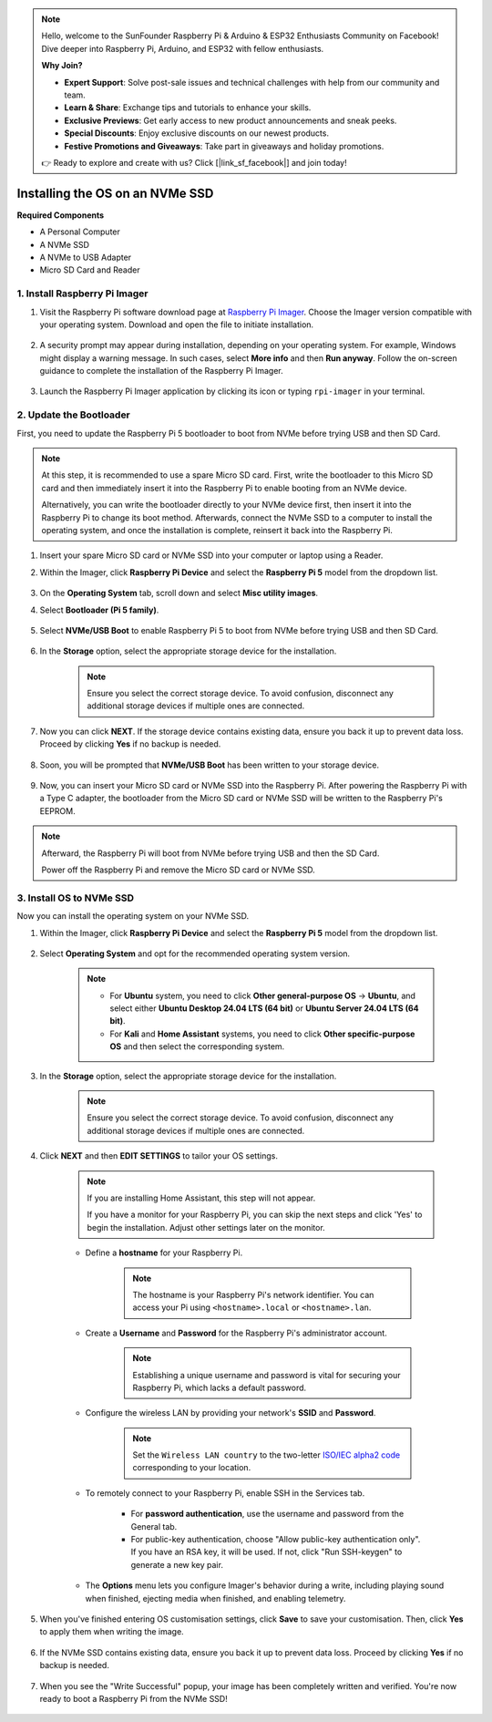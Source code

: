 .. note::

    Hello, welcome to the SunFounder Raspberry Pi & Arduino & ESP32 Enthusiasts Community on Facebook! Dive deeper into Raspberry Pi, Arduino, and ESP32 with fellow enthusiasts.

    **Why Join?**

    - **Expert Support**: Solve post-sale issues and technical challenges with help from our community and team.
    - **Learn & Share**: Exchange tips and tutorials to enhance your skills.
    - **Exclusive Previews**: Get early access to new product announcements and sneak peeks.
    - **Special Discounts**: Enjoy exclusive discounts on our newest products.
    - **Festive Promotions and Giveaways**: Take part in giveaways and holiday promotions.

    👉 Ready to explore and create with us? Click [|link_sf_facebook|] and join today!

Installing the OS on an NVMe SSD
===================================

**Required Components**

* A Personal Computer
* A NVMe SSD
* A NVMe to USB Adapter
* Micro SD Card and Reader

1. Install Raspberry Pi Imager
----------------------------------

#. Visit the Raspberry Pi software download page at `Raspberry Pi Imager <https://www.raspberrypi.org/software/>`_. Choose the Imager version compatible with your operating system. Download and open the file to initiate installation.

    .. image:: img/os_install_imager.png
        :align: center

#. A security prompt may appear during installation, depending on your operating system. For example, Windows might display a warning message. In such cases, select **More info** and then **Run anyway**. Follow the on-screen guidance to complete the installation of the Raspberry Pi Imager.

    .. image:: img/os_info.png
        :align: center

#. Launch the Raspberry Pi Imager application by clicking its icon or typing ``rpi-imager`` in your terminal.

    .. image:: img/os_open_imager.png
        :align: center

.. _update_bootloader:

2. Update the Bootloader
---------------------------

First, you need to update the Raspberry Pi 5 bootloader to boot from NVMe before trying USB and then SD Card.

.. raw:: html

    <iframe width="700" height="500" src="https://www.youtube.com/embed/tCKTgAeWIjc?start=47&end=95&si=xbmsWGBvCWefX01T" title="YouTube video player" frameborder="0" allow="accelerometer; autoplay; clipboard-write; encrypted-media; gyroscope; picture-in-picture; web-share" referrerpolicy="strict-origin-when-cross-origin" allowfullscreen></iframe>


.. note::

    At this step, it is recommended to use a spare Micro SD card. First, write the bootloader to this Micro SD card and then immediately insert it into the Raspberry Pi to enable booting from an NVMe device.
    
    Alternatively, you can write the bootloader directly to your NVMe device first, then insert it into the Raspberry Pi to change its boot method. Afterwards, connect the NVMe SSD to a computer to install the operating system, and once the installation is complete, reinsert it back into the Raspberry Pi.

#. Insert your spare Micro SD card or NVMe SSD into your computer or laptop using a Reader.

#. Within the Imager, click **Raspberry Pi Device** and select the **Raspberry Pi 5** model from the dropdown list.

    .. image:: img/os_choose_device_pi5.png
        :align: center

#.  On the **Operating System** tab, scroll down and select **Misc utility images**.

    .. image:: img/nvme_misc.png
        :align: center

#. Select **Bootloader (Pi 5 family)**.

    .. image:: img/nvme_bootloader.png
        :align: center

#. Select **NVMe/USB Boot** to enable Raspberry Pi 5 to boot from NVMe before trying USB and then SD Card.

    .. image:: img/nvme_nvme_boot.png
        :align: center


#. In the **Storage** option, select the appropriate storage device for the installation.


    .. note::

        Ensure you select the correct storage device. To avoid confusion, disconnect any additional storage devices if multiple ones are connected.

    .. image:: img/os_choose_sd.png
        :align: center

#. Now you can click **NEXT**. If the storage device contains existing data, ensure you back it up to prevent data loss. Proceed by clicking **Yes** if no backup is needed.

    .. image:: img/os_continue.png
        :align: center

#. Soon, you will be prompted that **NVMe/USB Boot** has been written to your storage device.

    .. image:: img/nvme_boot_finish.png
        :align: center

#. Now, you can insert your Micro SD card or NVMe SSD into the Raspberry Pi. After powering the Raspberry Pi with a Type C adapter, the bootloader from the Micro SD card or NVMe SSD will be written to the Raspberry Pi's EEPROM.

.. note::

    Afterward, the Raspberry Pi will boot from NVMe before trying USB and then the SD Card. 
    
    Power off the Raspberry Pi and remove the Micro SD card or NVMe SSD.


3. Install OS to NVMe SSD
--------------------------------

Now you can install the operating system on your NVMe SSD.

.. raw:: html

    <iframe width="700" height="500" src="https://www.youtube.com/embed/tCKTgAeWIjc?start=96&end=158&si=xbmsWGBvCWefX01T" title="YouTube video player" frameborder="0" allow="accelerometer; autoplay; clipboard-write; encrypted-media; gyroscope; picture-in-picture; web-share" referrerpolicy="strict-origin-when-cross-origin" allowfullscreen></iframe>


#. Within the Imager, click **Raspberry Pi Device** and select the **Raspberry Pi 5** model from the dropdown list.

    .. image:: img/os_choose_device_pi5.png
        :align: center

#. Select **Operating System** and opt for the recommended operating system version.

    .. note::

        * For **Ubuntu** system, you need to click **Other general-purpose OS** -> **Ubuntu**, and select either **Ubuntu Desktop 24.04 LTS (64 bit)** or **Ubuntu Server 24.04 LTS (64 bit)**.
        * For **Kali** and **Home Assistant** systems, you need to click **Other specific-purpose OS** and then select the corresponding system.
        
    .. image:: img/os_choose_os.png
        :align: center

#. In the **Storage** option, select the appropriate storage device for the installation.

    .. note::

        Ensure you select the correct storage device. To avoid confusion, disconnect any additional storage devices if multiple ones are connected.

    .. image:: img/nvme_ssd_storage.png
        :align: center

#. Click **NEXT** and then **EDIT SETTINGS** to tailor your OS settings. 

    .. note::

        If you are installing Home Assistant, this step will not appear.

        If you have a monitor for your Raspberry Pi, you can skip the next steps and click 'Yes' to begin the installation. Adjust other settings later on the monitor.

    .. image:: img/os_enter_setting.png
        :align: center

    * Define a **hostname** for your Raspberry Pi.

        .. note::

            The hostname is your Raspberry Pi's network identifier. You can access your Pi using ``<hostname>.local`` or ``<hostname>.lan``.

        .. image:: img/os_set_hostname.png
            :align: center

    * Create a **Username** and **Password** for the Raspberry Pi's administrator account.

        .. note::

            Establishing a unique username and password is vital for securing your Raspberry Pi, which lacks a default password.

        .. image:: img/os_set_username.png
            :align: center

    * Configure the wireless LAN by providing your network's **SSID** and **Password**.

        .. note::

            Set the ``Wireless LAN country`` to the two-letter `ISO/IEC alpha2 code <https://en.wikipedia.org/wiki/ISO_3166-1_alpha-2#Officially_assigned_code_elements>`_ corresponding to your location.

        .. image:: img/os_set_wifi.png
            :align: center


    * To remotely connect to your Raspberry Pi, enable SSH in the Services tab.

        * For **password authentication**, use the username and password from the General tab.
        * For public-key authentication, choose "Allow public-key authentication only". If you have an RSA key, it will be used. If not, click "Run SSH-keygen" to generate a new key pair.

        .. image:: img/os_enable_ssh.png
            :align: center

    * The **Options** menu lets you configure Imager's behavior during a write, including playing sound when finished, ejecting media when finished, and enabling telemetry.

        .. image:: img/os_options.png
            :align: center

#. When you've finished entering OS customisation settings, click **Save** to save your customisation. Then, click **Yes** to apply them when writing the image.

    .. image:: img/os_click_yes.png
        :align: center

#. If the NVMe SSD contains existing data, ensure you back it up to prevent data loss. Proceed by clicking **Yes** if no backup is needed.

    .. image:: img/nvme_erase.png
        :align: center

#. When you see the "Write Successful" popup, your image has been completely written and verified. You're now ready to boot a Raspberry Pi from the NVMe SSD!

    .. image:: img/nvme_install_finish.png
        :align: center



